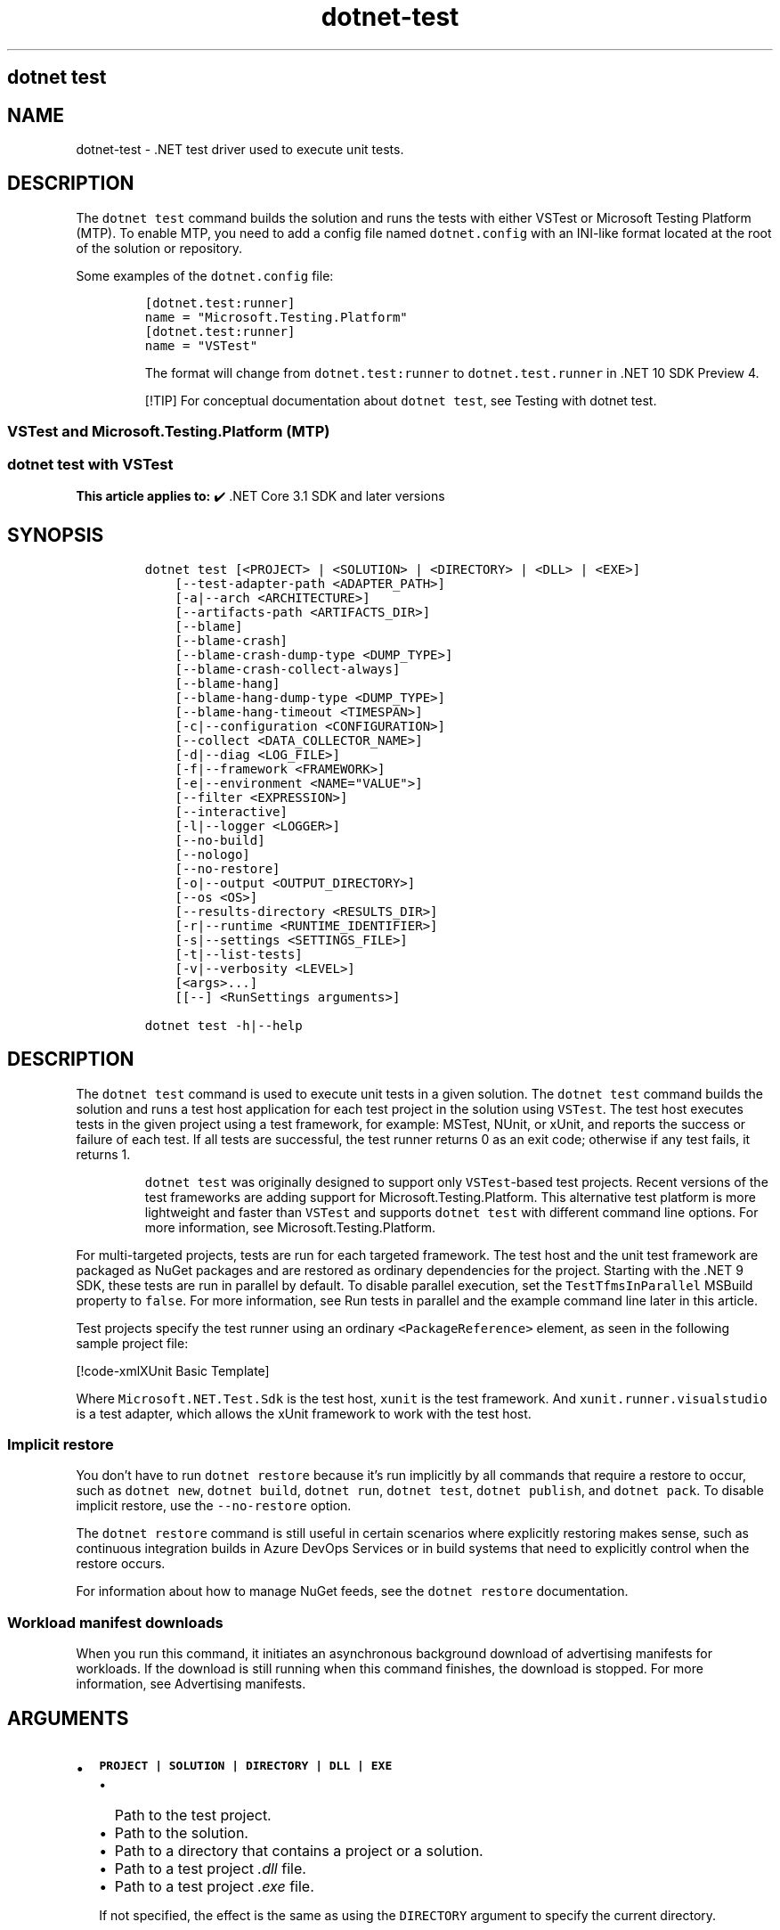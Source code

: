 '\" t
.\" Automatically generated by Pandoc 2.18
.\"
.\" Define V font for inline verbatim, using C font in formats
.\" that render this, and otherwise B font.
.ie "\f[CB]x\f[]"x" \{\
. ftr V B
. ftr VI BI
. ftr VB B
. ftr VBI BI
.\}
.el \{\
. ftr V CR
. ftr VI CI
. ftr VB CB
. ftr VBI CBI
.\}
.TH "dotnet-test" "1" "2025-05-30" "" ".NET Documentation"
.hy
.SH dotnet test
.SH NAME
.PP
dotnet-test - .NET test driver used to execute unit tests.
.SH DESCRIPTION
.PP
The \f[V]dotnet test\f[R] command builds the solution and runs the tests with either VSTest or Microsoft Testing Platform (MTP).
To enable MTP, you need to add a config file named \f[V]dotnet.config\f[R] with an INI-like format located at the root of the solution or repository.
.PP
Some examples of the \f[V]dotnet.config\f[R] file:
.IP
.nf
\f[C]
[dotnet.test:runner]
name = \[dq]Microsoft.Testing.Platform\[dq]
\f[R]
.fi
.IP
.nf
\f[C]
[dotnet.test:runner]
name = \[dq]VSTest\[dq]
\f[R]
.fi
.RS
.PP
The format will change from \f[V]dotnet.test:runner\f[R] to \f[V]dotnet.test.runner\f[R] in .NET 10 SDK Preview 4.
.RE
.RS
.PP
[!TIP] For conceptual documentation about \f[V]dotnet test\f[R], see Testing with dotnet test.
.RE
.SS VSTest and Microsoft.Testing.Platform (MTP)
.SS dotnet test with VSTest
.PP
\f[B]This article applies to:\f[R] \[u2714]\[uFE0F] .NET Core 3.1 SDK and later versions
.SH SYNOPSIS
.IP
.nf
\f[C]
dotnet test [<PROJECT> | <SOLUTION> | <DIRECTORY> | <DLL> | <EXE>]
    [--test-adapter-path <ADAPTER_PATH>]
    [-a|--arch <ARCHITECTURE>]
    [--artifacts-path <ARTIFACTS_DIR>]
    [--blame]
    [--blame-crash]
    [--blame-crash-dump-type <DUMP_TYPE>]
    [--blame-crash-collect-always]
    [--blame-hang]
    [--blame-hang-dump-type <DUMP_TYPE>]
    [--blame-hang-timeout <TIMESPAN>]
    [-c|--configuration <CONFIGURATION>]
    [--collect <DATA_COLLECTOR_NAME>]
    [-d|--diag <LOG_FILE>]
    [-f|--framework <FRAMEWORK>]
    [-e|--environment <NAME=\[dq]VALUE\[dq]>]
    [--filter <EXPRESSION>]
    [--interactive]
    [-l|--logger <LOGGER>]
    [--no-build]
    [--nologo]
    [--no-restore]
    [-o|--output <OUTPUT_DIRECTORY>]
    [--os <OS>]
    [--results-directory <RESULTS_DIR>]
    [-r|--runtime <RUNTIME_IDENTIFIER>]
    [-s|--settings <SETTINGS_FILE>]
    [-t|--list-tests]
    [-v|--verbosity <LEVEL>]
    [<args>...]
    [[--] <RunSettings arguments>]

dotnet test -h|--help
\f[R]
.fi
.SH DESCRIPTION
.PP
The \f[V]dotnet test\f[R] command is used to execute unit tests in a given solution.
The \f[V]dotnet test\f[R] command builds the solution and runs a test host application for each test project in the solution using \f[V]VSTest\f[R].
The test host executes tests in the given project using a test framework, for example: MSTest, NUnit, or xUnit, and reports the success or failure of each test.
If all tests are successful, the test runner returns 0 as an exit code; otherwise if any test fails, it returns 1.
.RS
.PP
\f[V]dotnet test\f[R] was originally designed to support only \f[V]VSTest\f[R]-based test projects.
Recent versions of the test frameworks are adding support for Microsoft.Testing.Platform.
This alternative test platform is more lightweight and faster than \f[V]VSTest\f[R] and supports \f[V]dotnet test\f[R] with different command line options.
For more information, see Microsoft.Testing.Platform.
.RE
.PP
For multi-targeted projects, tests are run for each targeted framework.
The test host and the unit test framework are packaged as NuGet packages and are restored as ordinary dependencies for the project.
Starting with the .NET 9 SDK, these tests are run in parallel by default.
To disable parallel execution, set the \f[V]TestTfmsInParallel\f[R] MSBuild property to \f[V]false\f[R].
For more information, see Run tests in parallel and the example command line later in this article.
.PP
Test projects specify the test runner using an ordinary \f[V]<PackageReference>\f[R] element, as seen in the following sample project file:
.PP
[!code-xmlXUnit Basic Template]
.PP
Where \f[V]Microsoft.NET.Test.Sdk\f[R] is the test host, \f[V]xunit\f[R] is the test framework.
And \f[V]xunit.runner.visualstudio\f[R] is a test adapter, which allows the xUnit framework to work with the test host.
.SS Implicit restore
.PP
You don\[cq]t have to run \f[V]dotnet restore\f[R] because it\[cq]s run implicitly by all commands that require a restore to occur, such as \f[V]dotnet new\f[R], \f[V]dotnet build\f[R], \f[V]dotnet run\f[R], \f[V]dotnet test\f[R], \f[V]dotnet publish\f[R], and \f[V]dotnet pack\f[R].
To disable implicit restore, use the \f[V]--no-restore\f[R] option.
.PP
The \f[V]dotnet restore\f[R] command is still useful in certain scenarios where explicitly restoring makes sense, such as continuous integration builds in Azure DevOps Services or in build systems that need to explicitly control when the restore occurs.
.PP
For information about how to manage NuGet feeds, see the \f[V]dotnet restore\f[R] documentation.
.SS Workload manifest downloads
.PP
When you run this command, it initiates an asynchronous background download of advertising manifests for workloads.
If the download is still running when this command finishes, the download is stopped.
For more information, see Advertising manifests.
.SH ARGUMENTS
.IP \[bu] 2
\f[B]\f[VB]PROJECT | SOLUTION | DIRECTORY | DLL | EXE\f[B]\f[R]
.RS 2
.IP \[bu] 2
Path to the test project.
.IP \[bu] 2
Path to the solution.
.IP \[bu] 2
Path to a directory that contains a project or a solution.
.IP \[bu] 2
Path to a test project \f[I].dll\f[R] file.
.IP \[bu] 2
Path to a test project \f[I].exe\f[R] file.
.PP
If not specified, the effect is the same as using the \f[V]DIRECTORY\f[R] argument to specify the current directory.
.RE
.SH OPTIONS
.RS
.PP
[!WARNING] Breaking changes in options:
.IP \[bu] 2
Starting in .NET 7: switch \f[V]-a\f[R] to alias \f[V]--arch\f[R] instead of \f[V]--test-adapter-path\f[R]
.IP \[bu] 2
Starting in .NET 7: switch \f[V]-r\f[R] to alias \f[V]--runtime\f[R] instead of \f[V]--results-directory\f[R]
.RE
.RS
.PP
[!WARNING] When using \f[V]Microsoft.Testing.Platform\f[R], please refer to dotnet test integration for the supported options.
As a rule of thumbs, every option non-related to testing is supported while every testing-related option is not supported as-is.
.RE
.IP \[bu] 2
\f[B]\f[VB]--test-adapter-path <ADAPTER_PATH>\f[B]\f[R]
.RS 2
.PP
Path to a directory to be searched for additional test adapters.
Only \f[I].dll\f[R] files with suffix \f[V].TestAdapter.dll\f[R] are inspected.
If not specified, the directory of the test \f[I].dll\f[R] is searched.
.PP
Short form \f[V]-a\f[R] available in .NET SDK versions earlier than 7.
.RE
.IP \[bu] 2
\f[B]\f[VB]--arch <ARCHITECTURE>\f[B]\f[R]
.RS 2
.PP
Specifies the target architecture.
This is a shorthand syntax for setting the Runtime Identifier (RID), where the provided value is combined with the default RID.
For example, on a \f[V]win-x64\f[R] machine, specifying \f[V]--arch x86\f[R] sets the RID to \f[V]win-x86\f[R].
If you use this option, don\[cq]t use the \f[V]-r|--runtime\f[R] option.
Available since .NET 6 Preview 7.
.RE
.IP \[bu] 2
\f[B]\f[VB]--artifacts-path <ARTIFACTS_DIR>\f[B]\f[R]
.RS 2
.PP
All build output files from the executed command will go in subfolders under the specified path, separated by project.
For more information see Artifacts Output Layout.
Available since .NET 8 SDK.
.RE
.IP \[bu] 2
\f[B]\f[VB]--blame\f[B]\f[R]
.RS 2
.PP
Runs the tests in blame mode.
This option is helpful in isolating problematic tests that cause the test host to crash.
When a crash is detected, it creates a sequence file in \f[V]TestResults/<Guid>/<Guid>_Sequence.xml\f[R] that captures the order of tests that were run before the crash.
.PP
This option does not create a memory dump and is not helpful when the test is hanging.
.RE
.IP \[bu] 2
\f[B]\f[VB]--blame-crash\f[B]\f[R] (Available since .NET 5.0 SDK)
.RS 2
.PP
Runs the tests in blame mode and collects a crash dump when the test host exits unexpectedly.
This option depends on the version of .NET used, the type of error, and the operating system.
.PP
For exceptions in managed code, a dump will be automatically collected on .NET 5.0 and later versions.
It will generate a dump for testhost or any child process that also ran on .NET 5.0 and crashed.
Crashes in native code will not generate a dump.
This option works on Windows, macOS, and Linux.
.PP
Crash dumps in native code, or when using .NET Core 3.1 or earlier versions, can only be collected on Windows, by using Procdump.
A directory that contains \f[I]procdump.exe\f[R] and \f[I]procdump64.exe\f[R] must be in the PATH or PROCDUMP_PATH environment variable.
Download the tools.
Implies \f[V]--blame\f[R].
.PP
To collect a crash dump from a native application running on .NET 5.0 or later, the usage of Procdump can be forced by setting the \f[V]VSTEST_DUMP_FORCEPROCDUMP\f[R] environment variable to \f[V]1\f[R].
.RE
.IP \[bu] 2
\f[B]\f[VB]--blame-crash-dump-type <DUMP_TYPE>\f[B]\f[R] (Available since .NET 5.0 SDK)
.RS 2
.PP
The type of crash dump to be collected.
Supported dump types are \f[V]full\f[R] (default), and \f[V]mini\f[R].
Implies \f[V]--blame-crash\f[R].
.RE
.IP \[bu] 2
\f[B]\f[VB]--blame-crash-collect-always\f[B]\f[R] (Available since .NET 5.0 SDK)
.RS 2
.PP
Collects a crash dump on expected as well as unexpected test host exit.
.RE
.IP \[bu] 2
\f[B]\f[VB]--blame-hang\f[B]\f[R] (Available since .NET 5.0 SDK)
.RS 2
.PP
Run the tests in blame mode and collects a hang dump when a test exceeds the given timeout.
.RE
.IP \[bu] 2
\f[B]\f[VB]--blame-hang-dump-type <DUMP_TYPE>\f[B]\f[R] (Available since .NET 5.0 SDK)
.RS 2
.PP
The type of crash dump to be collected.
It should be \f[V]full\f[R], \f[V]mini\f[R], or \f[V]none\f[R].
When \f[V]none\f[R] is specified, test host is terminated on timeout, but no dump is collected.
Implies \f[V]--blame-hang\f[R].
.RE
.IP \[bu] 2
\f[B]\f[VB]--blame-hang-timeout <TIMESPAN>\f[B]\f[R] (Available since .NET 5.0 SDK)
.RS 2
.PP
Per-test timeout, after which a hang dump is triggered and the test host process and all of its child processes are dumped and terminated.
The timeout value is specified in one of the following formats:
.IP \[bu] 2
1.5h, 1.5hour, 1.5hours
.IP \[bu] 2
90m, 90min, 90minute, 90minutes
.IP \[bu] 2
5400s, 5400sec, 5400second, 5400seconds
.IP \[bu] 2
5400000ms, 5400000mil, 5400000millisecond, 5400000milliseconds
.PP
When no unit is used (for example, 5400000), the value is assumed to be in milliseconds.
When used together with data driven tests, the timeout behavior depends on the test adapter used.
For xUnit, NUnit.
and MSTest 2.2.4+, the timeout is renewed after every test case.
For MSTest before version 2.2.4, the timeout is used for all test cases.
This option is supported on Windows with \f[V]netcoreapp2.1\f[R] and later, on Linux with \f[V]netcoreapp3.1\f[R] and later, and on macOS with \f[V]net5.0\f[R] or later.
Implies \f[V]--blame\f[R] and \f[V]--blame-hang\f[R].
.RE
.IP \[bu] 2
\f[B]\f[VB]-c|--configuration <CONFIGURATION>\f[B]\f[R]
.RS 2
.PP
Defines the build configuration.
The default for most projects is \f[V]Debug\f[R], but you can override the build configuration settings in your project.
.RE
.IP \[bu] 2
\f[B]\f[VB]--collect <DATA_COLLECTOR_NAME>\f[B]\f[R]
.RS 2
.PP
Enables data collector for the test run.
For more information, see Monitor and analyze test run (https://aka.ms/vstest-collect).
.PP
For example you can collect code coverage by using the \f[V]--collect \[dq]Code Coverage\[dq]\f[R] option.
For more information, see Use code coverage, Customize code coverage analysis, and GitHub issue dotnet/docs#34479 (https://github.com/dotnet/docs/issues/34479).
.PP
To collect code coverage you can also use Coverlet (https://github.com/coverlet-coverage/coverlet/blob/master/README.md) by using the \f[V]--collect \[dq]XPlat Code Coverage\[dq]\f[R] option.
.RE
.IP \[bu] 2
\f[B]\f[VB]-d|--diag <LOG_FILE>\f[B]\f[R]
.RS 2
.PP
Enables diagnostic mode for the test platform and writes diagnostic messages to the specified file and to files next to it.
The process that is logging the messages determines which files are created, such as \f[V]*.host_<date>.txt\f[R] for test host log, and \f[V]*.datacollector_<date>.txt\f[R] for data collector log.
.RE
.IP \[bu] 2
\f[B]\f[VB]-e|--environment <NAME=\[dq]VALUE\[dq]>\f[B]\f[R]
.RS 2
.PP
Sets the value of an environment variable.
Creates the variable if it does not exist, overrides if it does exist.
Use of this option will force the tests to be run in an isolated process.
The option can be specified multiple times to provide multiple variables.
.RE
.IP \[bu] 2
\f[B]\f[VB]-f|--framework <FRAMEWORK>\f[B]\f[R]
.RS 2
.PP
The target framework moniker (TFM) of the target framework to run tests for.
The target framework must also be specified in the project file.
.RE
.IP \[bu] 2
\f[B]\f[VB]--filter <EXPRESSION>\f[B]\f[R]
.RS 2
.PP
Filters tests in the current project using the given expression.
Only tests that match the filter expression are run.
For more information, see the Filter option details section.
For more information and examples on how to use selective unit test filtering, see Running selective unit tests.
.RE
.IP \[bu] 2
\f[B]\f[VB]-?|-h|--help\f[B]\f[R]
.RS 2
.PP
Prints out a description of how to use the command.
.RE
.IP \[bu] 2
\f[B]\f[VB]--interactive\f[B]\f[R]
.RS 2
.PP
Allows the command to stop and wait for user input or action.
For example, to complete authentication.
Available since .NET Core 3.0 SDK.
.RE
.IP \[bu] 2
\f[B]\f[VB]-l|--logger <LOGGER>\f[B]\f[R]
.RS 2
.PP
Specifies a logger for test results and optionally switches for the logger.
Specify this parameter multiple times to enable multiple loggers.
For more information, see Reporting test results (https://github.com/microsoft/vstest/blob/main/docs/report.md#available-test-loggers), Switches for loggers, and the examples later in this article.
.PP
In order to pass command-line switches to the logger:
.IP \[bu] 2
Use the full name of the switch, not the abbreviated form (for example, \f[V]verbosity\f[R] instead of \f[V]v\f[R]).
.IP \[bu] 2
Omit any leading dashes.
.IP \[bu] 2
Replace the space separating each switch with a semicolon \f[V];\f[R].
.IP \[bu] 2
If the switch has a value, replace the colon separator between that switch and its value with the equals sign \f[V]=\f[R].
.PP
For example, \f[V]-v:detailed --consoleLoggerParameters:ErrorsOnly\f[R] would become \f[V]verbosity=detailed;consoleLoggerParameters=ErrorsOnly\f[R].
.RE
.IP \[bu] 2
\f[B]\f[VB]--no-build\f[B]\f[R]
.RS 2
.PP
Doesn\[cq]t build the test project before running it.
It also implicitly sets the \f[V]--no-restore\f[R] flag.
.RE
.IP \[bu] 2
\f[B]\f[VB]--nologo\f[B]\f[R]
.RS 2
.PP
Run tests without displaying the Microsoft TestPlatform banner.
Available since .NET Core 3.0 SDK.
.RE
.IP \[bu] 2
\f[B]\f[VB]--no-restore\f[B]\f[R]
.RS 2
.PP
Doesn\[cq]t execute an implicit restore when running the command.
.RE
.IP \[bu] 2
\f[B]\f[VB]-o|--output <OUTPUT_DIRECTORY>\f[B]\f[R]
.RS 2
.PP
Directory in which to find the binaries to run.
If not specified, the default path is \f[V]./bin/<configuration>/<framework>/\f[R].
For projects with multiple target frameworks (via the \f[V]TargetFrameworks\f[R] property), you also need to define \f[V]--framework\f[R] when you specify this option.
\f[V]dotnet test\f[R] always runs tests from the output directory.
You can use <xref:System.AppDomain.BaseDirectory%2A?displayProperty=nameWithType> to consume test assets in the output directory.
.IP \[bu] 2
\&.NET 7.0.200 SDK and later
.RS 2
.PP
If you specify the \f[V]--output\f[R] option when running this command on a solution, the CLI will emit a warning (an error in 7.0.200) due to the unclear semantics of the output path.
The \f[V]--output\f[R] option is disallowed because all outputs of all built projects would be copied into the specified directory, which isn\[cq]t compatible with multi-targeted projects, as well as projects that have different versions of direct and transitive dependencies.
For more information, see Solution-level \f[V]--output\f[R] option no longer valid for build-related commands.
.RE
.RE
.IP \[bu] 2
\f[B]\f[VB]--os <OS>\f[B]\f[R]
.RS 2
.PP
Specifies the target operating system (OS).
This is a shorthand syntax for setting the Runtime Identifier (RID), where the provided value is combined with the default RID.
For example, on a \f[V]win-x64\f[R] machine, specifying \f[V]--os linux\f[R] sets the RID to \f[V]linux-x64\f[R].
If you use this option, don\[cq]t use the \f[V]-r|--runtime\f[R] option.
Available since .NET 6.
.RE
.IP \[bu] 2
\f[B]\f[VB]--results-directory <RESULTS_DIR>\f[B]\f[R]
.RS 2
.PP
The directory where the test results are going to be placed.
If the specified directory doesn\[cq]t exist, it\[cq]s created.
The default is \f[V]TestResults\f[R] in the directory that contains the project file.
.PP
Short form \f[V]-r\f[R] available in .NET SDK versions earlier than 7.
.RE
.IP \[bu] 2
\f[B]\f[VB]-r|--runtime <RUNTIME_IDENTIFIER>\f[B]\f[R]
.RS 2
.PP
The target runtime to test for.
.PP
Short form \f[V]-r\f[R] available starting in .NET SDK 7.
.RE
.IP \[bu] 2
\f[B]\f[VB]-s|--settings <SETTINGS_FILE>\f[B]\f[R]
.RS 2
.PP
The \f[V].runsettings\f[R] file to use for running the tests.
The \f[V]TargetPlatform\f[R] element (x86|x64) has no effect for \f[V]dotnet test\f[R].
To run tests that target x86, install the x86 version of .NET Core.
The bitness of the \f[I]dotnet.exe\f[R] that is on the path is what will be used for running tests.
For more information, see the following resources:
.IP \[bu] 2
Configure unit tests by using a \f[V].runsettings\f[R] file.
.IP \[bu] 2
Configure a test run (https://github.com/microsoft/vstest/blob/main/docs/configure.md)
.RE
.IP \[bu] 2
\f[B]\f[VB]-t|--list-tests\f[B]\f[R]
.RS 2
.PP
List the discovered tests instead of running the tests.
.RE
.IP \[bu] 2
\f[B]\f[VB]-v|--verbosity <LEVEL>\f[B]\f[R]
.RS 2
.PP
Sets the verbosity level of the command.
Allowed values are \f[V]q[uiet]\f[R], \f[V]m[inimal]\f[R], \f[V]n[ormal]\f[R], \f[V]d[etailed]\f[R], and \f[V]diag[nostic]\f[R].
The default is \f[V]minimal\f[R].
For more information, see <xref:Microsoft.Build.Framework.LoggerVerbosity>.
.RE
.IP \[bu] 2
\f[B]\f[VB]args\f[B]\f[R]
.RS 2
.PP
Specifies extra arguments to pass to the adapter.
Use a space to separate multiple arguments.
.PP
The list of possible arguments depends upon the specified behavior:
.IP \[bu] 2
When you specify a project, solution, or a directory, or if you omit this argument, the call is forwarded to \f[V]msbuild\f[R].
In that case, the available arguments can be found in the dotnet msbuild documentation.
.IP \[bu] 2
When you specify a \f[I].dll\f[R] or an \f[I].exe\f[R], the call is forwarded to \f[V]vstest\f[R].
In that case, the available arguments can be found in the dotnet vstest documentation.
.RE
.IP \[bu] 2
\f[B]\f[VB]RunSettings\f[B]\f[R] arguments
.PP
Inline \f[V]RunSettings\f[R] are passed as the last arguments on the command line after \[lq]\[en]\[rq] (note the space after \[en]).
Inline \f[V]RunSettings\f[R] are specified as \f[V][name]=[value]\f[R] pairs.
A space is used to separate multiple \f[V][name]=[value]\f[R] pairs.
.PP
Example: \f[V]dotnet test -- MSTest.DeploymentEnabled=false MSTest.MapInconclusiveToFailed=True\f[R]
.PP
For more information, see Passing RunSettings arguments through command line (https://github.com/Microsoft/vstest-docs/blob/main/docs/RunSettingsArguments.md).
.SH EXAMPLES
.IP \[bu] 2
Run the tests in the project in the current directory:
.RS 2
.IP
.nf
\f[C]
dotnet test
\f[R]
.fi
.RE
.IP \[bu] 2
Run the tests in the \f[V]test1\f[R] project:
.RS 2
.IP
.nf
\f[C]
dotnet test \[ti]/projects/test1/test1.csproj
\f[R]
.fi
.RE
.IP \[bu] 2
Run the tests using \f[V]test1.dll\f[R] assembly:
.RS 2
.IP
.nf
\f[C]
dotnet test \[ti]/projects/test1/bin/debug/test1.dll
\f[R]
.fi
.RE
.IP \[bu] 2
Run the tests in the project in the current directory, and generate a test results file in the trx format:
.RS 2
.IP
.nf
\f[C]
dotnet test --logger trx
\f[R]
.fi
.RE
.IP \[bu] 2
Run the tests in the project in the current directory, and generate a code coverage file using Microsoft Code Coverage (https://github.com/microsoft/codecoverage/blob/main/README.md):
.RS 2
.IP
.nf
\f[C]
dotnet test --collect \[dq]Code Coverage\[dq]
\f[R]
.fi
.RE
.IP \[bu] 2
Run the tests in the project in the current directory, and generate a code coverage file using Coverlet (https://github.com/coverlet-coverage/coverlet/blob/master/README.md) (after installing Coverlet (https://github.com/coverlet-coverage/coverlet/blob/master/Documentation/VSTestIntegration.md) collectors integration):
.RS 2
.IP
.nf
\f[C]
dotnet test --collect:\[dq]XPlat Code Coverage\[dq]
\f[R]
.fi
.RE
.IP \[bu] 2
Run the tests in the project in the current directory, and log with detailed verbosity to the console:
.RS 2
.IP
.nf
\f[C]
dotnet test --logger \[dq]console;verbosity=detailed\[dq]
\f[R]
.fi
.RE
.IP \[bu] 2
Run the tests in the project in the current directory, and log with the trx logger to \f[I]testResults.trx\f[R] in the \f[I]TestResults\f[R] folder:
.RS 2
.IP
.nf
\f[C]
dotnet test --logger \[dq]trx;logfilename=testResults.trx\[dq]
\f[R]
.fi
.PP
Since the log file name is specified, the same name is used for each target framework in the case of a multi-targeted project.
The output for each target framework overwrites the output for preceding target frameworks.
The file is created in the \f[I]TestResults\f[R] folder in the test project folder, because relative paths are relative to that folder.
The following example shows how to produce a separate file for each target framework.
.RE
.IP \[bu] 2
Run the tests in the project in the current directory, and log with the trx logger to files in the \f[I]TestResults\f[R] folder, with file names that are unique for each target framework:
.RS 2
.IP
.nf
\f[C]
dotnet test --logger:\[dq]trx;LogFilePrefix=testResults\[dq]
\f[R]
.fi
.RE
.IP \[bu] 2
Run the tests in the project in the current directory, and log with the html logger to \f[I]testResults.html\f[R] in the \f[I]TestResults\f[R] folder:
.RS 2
.IP
.nf
\f[C]
dotnet test --logger \[dq]html;logfilename=testResults.html\[dq]
\f[R]
.fi
.RE
.IP \[bu] 2
Run the tests in the project in the current directory, and report tests that were in progress when the test host crashed:
.RS 2
.IP
.nf
\f[C]
dotnet test --blame
\f[R]
.fi
.RE
.IP \[bu] 2
Run the tests in the \f[V]test1\f[R] project, providing the \f[V]-bl\f[R] (binary log) argument to \f[V]msbuild\f[R]:
.RS 2
.IP
.nf
\f[C]
dotnet test \[ti]/projects/test1/test1.csproj -bl
\f[R]
.fi
.RE
.IP \[bu] 2
Run the tests in the \f[V]test1\f[R] project, setting the MSBuild \f[V]DefineConstants\f[R] property to \f[V]DEV\f[R]:
.RS 2
.IP
.nf
\f[C]
dotnet test \[ti]/projects/test1/test1.csproj -p:DefineConstants=\[dq]DEV\[dq]
\f[R]
.fi
.PP
.RE
.IP \[bu] 2
Run the tests in the \f[V]test1\f[R] project, setting the MSBuild \f[V]TestTfmsInParallel\f[R] property to \f[V]false\f[R]:
.RS 2
.IP
.nf
\f[C]
dotnet test \[ti]/projects/test1/test1.csproj -p:TestTfmsInParallel=false
\f[R]
.fi
.RE
.SS Filter option details
.PP
\f[V]--filter <EXPRESSION>\f[R]
.PP
\f[V]<Expression>\f[R] has the format \f[V]<property><operator><value>[|&<Expression>]\f[R].
.PP
\f[V]<property>\f[R] is an attribute of the \f[V]Test Case\f[R].
The following are the properties supported by popular unit test frameworks:
.PP
.TS
tab(@);
l l.
T{
Test Framework
T}@T{
Supported properties
T}
_
T{
MSTest
T}@T{
T}
T{
xUnit
T}@T{
T}
T{
NUnit
T}@T{
T}
.TE
.PP
The \f[V]<operator>\f[R] describes the relationship between the property and the value:
.PP
.TS
tab(@);
c l.
T{
Operator
T}@T{
Function
T}
_
T{
\f[V]=\f[R]
T}@T{
Exact match
T}
T{
\f[V]!=\f[R]
T}@T{
Not exact match
T}
T{
\f[V]\[ti]\f[R]
T}@T{
Contains
T}
T{
\f[V]!\[ti]\f[R]
T}@T{
Not contains
T}
.TE
.PP
\f[V]<value>\f[R] is a string.
All the lookups are case insensitive.
.PP
An expression without an \f[V]<operator>\f[R] is automatically considered as a \f[V]contains\f[R] on \f[V]FullyQualifiedName\f[R] property (for example, \f[V]dotnet test --filter xyz\f[R] is same as \f[V]dotnet test --filter FullyQualifiedName\[ti]xyz\f[R]).
.PP
Expressions can be joined with conditional operators:
.PP
.TS
tab(@);
l l.
T{
Operator
T}@T{
Function
T}
_
T{
|
T}@T{
OR \  \  \ 
T}
T{
\f[V]&\f[R]
T}@T{
AND
T}
.TE
.PP
You can enclose expressions in parenthesis when using conditional operators (for example, \f[V](Name\[ti]TestMethod1) | (Name\[ti]TestMethod2)\f[R]).
.PP
For more information and examples on how to use selective unit test filtering, see Running selective unit tests.
.SH SEE ALSO
.IP \[bu] 2
Frameworks and Targets
.IP \[bu] 2
\&.NET Runtime Identifier (RID) catalog
.IP \[bu] 2
Passing runsettings arguments through commandline (https://github.com/microsoft/vstest/blob/main/docs/RunSettingsArguments.md)
.SS dotnet test with MTP
.PP
\f[B]This article applies to:\f[R] \[u2714]\[uFE0F] .NET 10 SDK and later versions
.SH SYNOPSIS
.IP
.nf
\f[C]
dotnet test
    [--project <PROJECT_PATH>]
    [--solution <SOLUTION_PATH>]
    [--directory <DIRECTORY_PATH>]
    [--test-modules <EXPRESSION>] 
    [--root-directory <ROOT_PATH>]
    [--max-parallel-test-modules <NUMBER>]
    [-a|--arch <ARCHITECTURE>]
    [-c|--configuration <CONFIGURATION>]
    [-f|--framework <FRAMEWORK>]
    [--os <OS>]
    [-r|--runtime <RUNTIME_IDENTIFIER>]
    [-v|--verbosity <LEVEL>]
    [--no-build]
    [--no-restore]
    [--no-ansi]
    [--no-progress]
    [--output <VERBOSITY_LEVEL>]
    [<args>...]

dotnet test -h|--help
\f[R]
.fi
.SH DESCRIPTION
.PP
With Microsoft Testing Platform, \f[V]dotnet test\f[R] operates faster than with VSTest.
The test-related arguments are no longer fixed, as they are tied to the registered extensions in the test project(s).
Moreover, MTP supports a globbing filter when running tests.
For more information, see Microsoft.Testing.Platform.
.RS
.PP
[!WARNING] When Microsoft.Testing.Platform is opted in via \f[V]dotnet.config\f[R], \f[V]dotnet test\f[R] expects all test projects to use Microsoft.Testing.Platform.
It is an error if any of the test projects use VSTest.
.RE
.SS Implicit restore
.PP
You don\[cq]t have to run \f[V]dotnet restore\f[R] because it\[cq]s run implicitly by all commands that require a restore to occur, such as \f[V]dotnet new\f[R], \f[V]dotnet build\f[R], \f[V]dotnet run\f[R], \f[V]dotnet test\f[R], \f[V]dotnet publish\f[R], and \f[V]dotnet pack\f[R].
To disable implicit restore, use the \f[V]--no-restore\f[R] option.
.PP
The \f[V]dotnet restore\f[R] command is still useful in certain scenarios where explicitly restoring makes sense, such as continuous integration builds in Azure DevOps Services or in build systems that need to explicitly control when the restore occurs.
.PP
For information about how to manage NuGet feeds, see the \f[V]dotnet restore\f[R] documentation.
.SH OPTIONS
.RS
.PP
You can use only one of the following options at a time: \f[V]--project\f[R], \f[V]--solution\f[R], \f[V]--directory\f[R], or \f[V]--test-modules\f[R].
These options can\[cq]t be combined.
In addition, when using \f[V]--test-modules\f[R], you can\[cq]t specify \f[V]--arch\f[R], \f[V]--configuration\f[R], \f[V]--framework\f[R], \f[V]--os\f[R], or \f[V]--runtime\f[R].
These options are not relevant for an already-built module.
.RE
.IP \[bu] 2
\f[B]\f[VB]--project <PROJECT_PATH>\f[B]\f[R]
.RS 2
.PP
Specifies the path to the test project.
.RE
.IP \[bu] 2
\f[B]\f[VB]--solution <SOLUTION_PATH>\f[B]\f[R]
.RS 2
.PP
Specifies the path to the solution.
.RE
.IP \[bu] 2
\f[B]\f[VB]--directory <DIRECTORY_PATH>\f[B]\f[R]
.RS 2
.PP
Specifies the path to a directory that contains a project or a solution.
.RE
.IP \[bu] 2
\f[B]\f[VB]--test-modules <EXPRESSION>\f[B]\f[R]
.RS 2
.PP
Filters test modules using file globbing in .NET.
Only tests belonging to those test modules will run.
For more information and examples on how to use file globbing in .NET, see File globbing.
.RE
.IP \[bu] 2
\f[B]\f[VB]--root-directory <ROOT_PATH>\f[B]\f[R]
.RS 2
.PP
Specifies the root directory of the \f[V]--test-modules\f[R] option.
It can only be used with the \f[V]--test-modules\f[R] option.
.RE
.IP \[bu] 2
\f[B]\f[VB]--max-parallel-test-modules <NUMBER>\f[B]\f[R]
.RS 2
.PP
Specifies the maximum number of test modules that can run in parallel.
.RE
.IP \[bu] 2
\f[B]\f[VB]--arch <ARCHITECTURE>\f[B]\f[R]
.RS 2
.PP
Specifies the target architecture.
This is a shorthand syntax for setting the Runtime Identifier (RID), where the provided value is combined with the default RID.
For example, on a \f[V]win-x64\f[R] machine, specifying \f[V]--arch x86\f[R] sets the RID to \f[V]win-x86\f[R].
If you use this option, don\[cq]t use the \f[V]-r|--runtime\f[R] option.
Available since .NET 6 Preview 7.
.RE
.IP \[bu] 2
\f[B]\f[VB]-c|--configuration <CONFIGURATION>\f[B]\f[R]
.RS 2
.PP
Defines the build configuration.
The default for most projects is \f[V]Debug\f[R], but you can override the build configuration settings in your project.
.RE
.IP \[bu] 2
\f[B]\f[VB]-f|--framework <FRAMEWORK>\f[B]\f[R]
.RS 2
.PP
The target framework moniker (TFM) of the target framework to run tests for.
The target framework must also be specified in the project file.
.RE
.IP \[bu] 2
\f[B]\f[VB]--os <OS>\f[B]\f[R]
.RS 2
.PP
Specifies the target operating system (OS).
This is a shorthand syntax for setting the Runtime Identifier (RID), where the provided value is combined with the default RID.
For example, on a \f[V]win-x64\f[R] machine, specifying \f[V]--os linux\f[R] sets the RID to \f[V]linux-x64\f[R].
If you use this option, don\[cq]t use the \f[V]-r|--runtime\f[R] option.
Available since .NET 6.
.RE
.IP \[bu] 2
\f[B]\f[VB]-r|--runtime <RUNTIME_IDENTIFIER>\f[B]\f[R]
.RS 2
.PP
The target runtime to test for.
.PP
Short form \f[V]-r\f[R] available starting in .NET SDK 7.
.RE
.IP \[bu] 2
\f[B]\f[VB]-v|--verbosity <LEVEL>\f[B]\f[R]
.RS 2
.PP
Sets the MSBuild verbosity level.
Allowed values are \f[V]q[uiet]\f[R], \f[V]m[inimal]\f[R], \f[V]n[ormal]\f[R], \f[V]d[etailed]\f[R], and \f[V]diag[nostic]\f[R].
For more information, see <xref:Microsoft.Build.Framework.LoggerVerbosity>.
.RE
.IP \[bu] 2
\f[B]\f[VB]--no-build\f[B]\f[R]
.RS 2
.PP
Specifies that the test project isn\[cq]t built before being run.
It also implicitly sets the \f[V]--no-restore\f[R] flag.
.RE
.IP \[bu] 2
\f[B]\f[VB]--no-restore\f[B]\f[R]
.RS 2
.PP
Specifies that an implicit restore isn\[cq]t executed when running the command.
.RE
.IP \[bu] 2
\f[B]\f[VB]--no-ansi\f[B]\f[R]
.RS 2
.PP
Disables outputting ANSI escape characters to screen.
.RE
.IP \[bu] 2
\f[B]\f[VB]--no-progress\f[B]\f[R]
.RS 2
.PP
Disables reporting progress to screen.
.RE
.IP \[bu] 2
\f[B]\f[VB]--output <VERBOSITY_LEVEL>\f[B]\f[R]
.RS 2
.PP
Specifies the output verbosity when reporting tests.
Valid values are \f[V]Normal\f[R] and \f[V]Detailed\f[R].
The default is \f[V]Normal\f[R].
.RE
.IP \[bu] 2
\f[B]\f[VB]--property:<NAME>=<VALUE>\f[B]\f[R]
.RS 2
.PP
Sets one or more MSBuild properties.
Specify multiple properties by repeating the option:
.IP
.nf
\f[C]
--property:<NAME1>=<VALUE1> --property:<NAME2>=<VALUE2>
\f[R]
.fi
.PP
The short form \f[V]-p\f[R] can be used for \f[V]--property\f[R].
The same applies for \f[V]/property:property=value\f[R] and its short form is \f[V]/p\f[R].
More informatiom about the available arguments can be found in the dotnet msbuild documentation.
.RE
.IP \[bu] 2
\f[B]\f[VB]-?|-h|--help\f[B]\f[R]
.RS 2
.PP
Prints out a description of how to use the command.
Some options are static while others, namely platform and extension options, are dynamic.
These dynamic options might differ from one test application to another, as they are based on the registered extensions in the test project.
.RE
.IP \[bu] 2
\f[B]\f[VB]args\f[B]\f[R]
.RS 2
.PP
Specifies extra arguments to pass to the test application(s).
Use a space to separate multiple arguments.
For more information and examples on what to pass, see Microsoft.Testing.Platform overview and Microsoft.Testing.Platform extensions.
.RS
.PP
[!TIP] To specify extra arguments for specific projects, use the \f[V]TestingPlatformCommandLineArguments\f[R] MSBuild property.
.RE
.RE
.RS
.PP
To enable trace logging to a file, use the environment variable \f[V]DOTNET_CLI_TEST_TRACEFILE\f[R] to provide the path to the trace file.
.RE
.SH EXAMPLES
.IP \[bu] 2
Run the tests in the project or solution in the current directory:
.RS 2
.IP
.nf
\f[C]
dotnet test
\f[R]
.fi
.RE
.IP \[bu] 2
Run the tests in the \f[V]TestProject\f[R] project:
.RS 2
.IP
.nf
\f[C]
dotnet test --project ./TestProject/TestProject.csproj
\f[R]
.fi
.RE
.IP \[bu] 2
Run the tests in the \f[V]TestProjects\f[R] solution:
.RS 2
.IP
.nf
\f[C]
dotnet test --solution ./TestProjects/TestProjects.sln
\f[R]
.fi
.RE
.IP \[bu] 2
Run the tests in a solution or project that can be found in the \f[V]TestProjects\f[R] directory:
.RS 2
.IP
.nf
\f[C]
dotnet test --directory ./TestProjects
\f[R]
.fi
.RE
.IP \[bu] 2
Run the tests using \f[V]TestProject.dll\f[R] assembly:
.RS 2
.IP
.nf
\f[C]
dotnet test --test-modules \[dq]**/bin/**/Debug/net10.0/TestProject.dll\[dq]
\f[R]
.fi
.RE
.IP \[bu] 2
Run the tests using \f[V]TestProject.dll\f[R] assembly with the root directory:
.RS 2
.IP
.nf
\f[C]
dotnet test --test-modules \[dq]**/bin/**/Debug/net10.0/TestProject.dll\[dq] --root-directory \[dq]c:\[rs]code\[dq]
\f[R]
.fi
.RE
.IP \[bu] 2
Run the tests in the current directory with code coverage:
.RS 2
.IP
.nf
\f[C]
dotnet test --coverage
\f[R]
.fi
.RE
.IP \[bu] 2
Run the tests in the \f[V]TestProject\f[R] project, providing the \f[V]-bl\f[R] (binary log) argument to \f[V]msbuild\f[R]:
.RS 2
.IP
.nf
\f[C]
dotnet test --project ./TestProject/TestProject.csproj -bl
\f[R]
.fi
.RE
.IP \[bu] 2
Run the tests in the \f[V]TestProject\f[R] project, setting the MSBuild \f[V]DefineConstants\f[R] property to \f[V]DEV\f[R]:
.RS 2
.IP
.nf
\f[C]
dotnet test --project ./TestProject/TestProject.csproj -p:DefineConstants=\[dq]DEV\[dq]
\f[R]
.fi
.RE
.SH SEE ALSO
.IP \[bu] 2
Frameworks and Targets
.IP \[bu] 2
\&.NET Runtime Identifier (RID) catalog
.IP \[bu] 2
Microsoft.Testing.Platform
.IP \[bu] 2
Microsoft.Testing.Platform extensions
